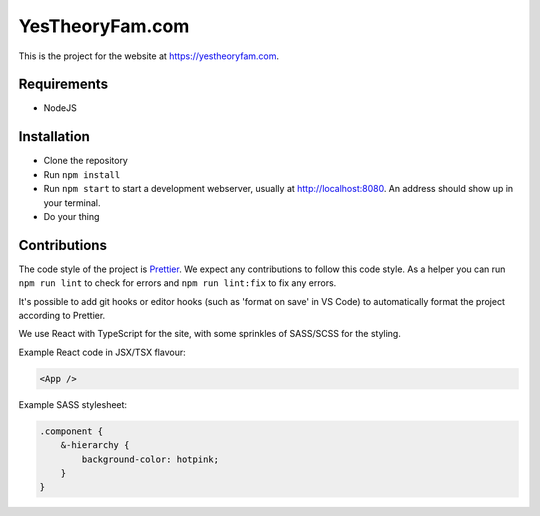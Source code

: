 YesTheoryFam.com
================

This is the project for the website at https://yestheoryfam.com.


Requirements
------------

* NodeJS


Installation
------------

- Clone the repository
- Run ``npm install``
- Run ``npm start`` to start a development webserver, usually at http://localhost:8080. An address should show up in your terminal.
- Do your thing


Contributions
-------------

The code style of the project is Prettier_. We expect any contributions to follow this code style.
As a helper you can run ``npm run lint`` to check for errors and ``npm run lint:fix`` to fix any errors.

It's possible to add git hooks or editor hooks (such as 'format on save' in VS Code) to automatically
format the project according to Prettier.

.. _Prettier: https://prettier.io/

We use React with TypeScript for the site, with some sprinkles of SASS/SCSS for the styling.

Example React code in JSX/TSX flavour:

.. code-block:: tsx

    <App />


Example SASS stylesheet:

.. code-block:: scss

    .component {
        &-hierarchy {
            background-color: hotpink;
        }
    }
